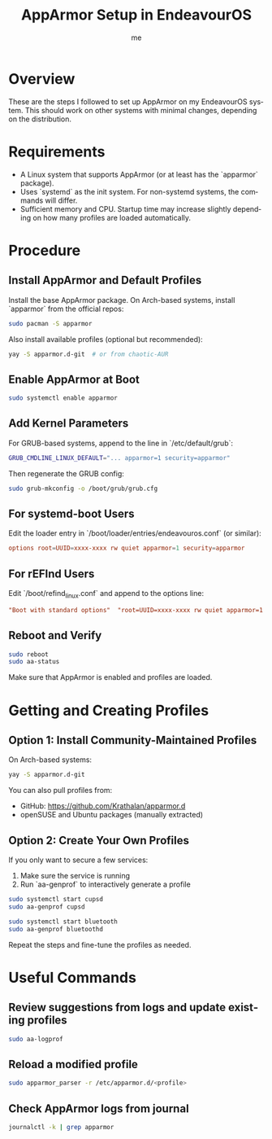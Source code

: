#+title: AppArmor Setup in EndeavourOS
#+author: me
#+OPTIONS: toc:t num:nil
#+LANGUAGE: en

* Overview
These are the steps I followed to set up AppArmor on my EndeavourOS system. This should work on other systems with minimal changes, depending on the distribution.

* Requirements
- A Linux system that supports AppArmor (or at least has the `apparmor` package).
- Uses `systemd` as the init system. For non-systemd systems, the commands will differ.
- Sufficient memory and CPU. Startup time may increase slightly depending on how many profiles are loaded automatically.

* Procedure

** Install AppArmor and Default Profiles

Install the base AppArmor package. On Arch-based systems, install `apparmor` from the official repos:

#+begin_src bash
sudo pacman -S apparmor
#+end_src

Also install available profiles (optional but recommended):

#+begin_src bash
yay -S apparmor.d-git  # or from chaotic-AUR
#+end_src

** Enable AppArmor at Boot

#+begin_src bash
sudo systemctl enable apparmor
#+end_src

** Add Kernel Parameters

For GRUB-based systems, append to the line in `/etc/default/grub`:

#+begin_src bash
GRUB_CMDLINE_LINUX_DEFAULT="... apparmor=1 security=apparmor"
#+end_src

Then regenerate the GRUB config:

#+begin_src bash
sudo grub-mkconfig -o /boot/grub/grub.cfg
#+end_src

** For systemd-boot Users

Edit the loader entry in `/boot/loader/entries/endeavouros.conf` (or similar):

#+begin_src conf
options root=UUID=xxxx-xxxx rw quiet apparmor=1 security=apparmor
#+end_src

** For rEFInd Users

Edit `/boot/refind_linux.conf` and append to the options line:

#+begin_src conf
"Boot with standard options"  "root=UUID=xxxx-xxxx rw quiet apparmor=1 security=apparmor"
#+end_src

** Reboot and Verify

#+begin_src bash
sudo reboot
sudo aa-status
#+end_src

Make sure that AppArmor is enabled and profiles are loaded.

* Getting and Creating Profiles

** Option 1: Install Community-Maintained Profiles

On Arch-based systems:

#+begin_src bash
yay -S apparmor.d-git
#+end_src

You can also pull profiles from:

- GitHub: https://github.com/Krathalan/apparmor.d
- openSUSE and Ubuntu packages (manually extracted)

** Option 2: Create Your Own Profiles

If you only want to secure a few services:

1. Make sure the service is running
2. Run `aa-genprof` to interactively generate a profile

#+begin_src bash
sudo systemctl start cupsd
sudo aa-genprof cupsd

sudo systemctl start bluetooth
sudo aa-genprof bluetoothd
#+end_src

Repeat the steps and fine-tune the profiles as needed.

* Useful Commands

** Review suggestions from logs and update existing profiles

#+begin_src bash
sudo aa-logprof
#+end_src

** Reload a modified profile

#+begin_src bash
sudo apparmor_parser -r /etc/apparmor.d/<profile>
#+end_src

** Check AppArmor logs from journal

#+begin_src bash
journalctl -k | grep apparmor
#+end_src
